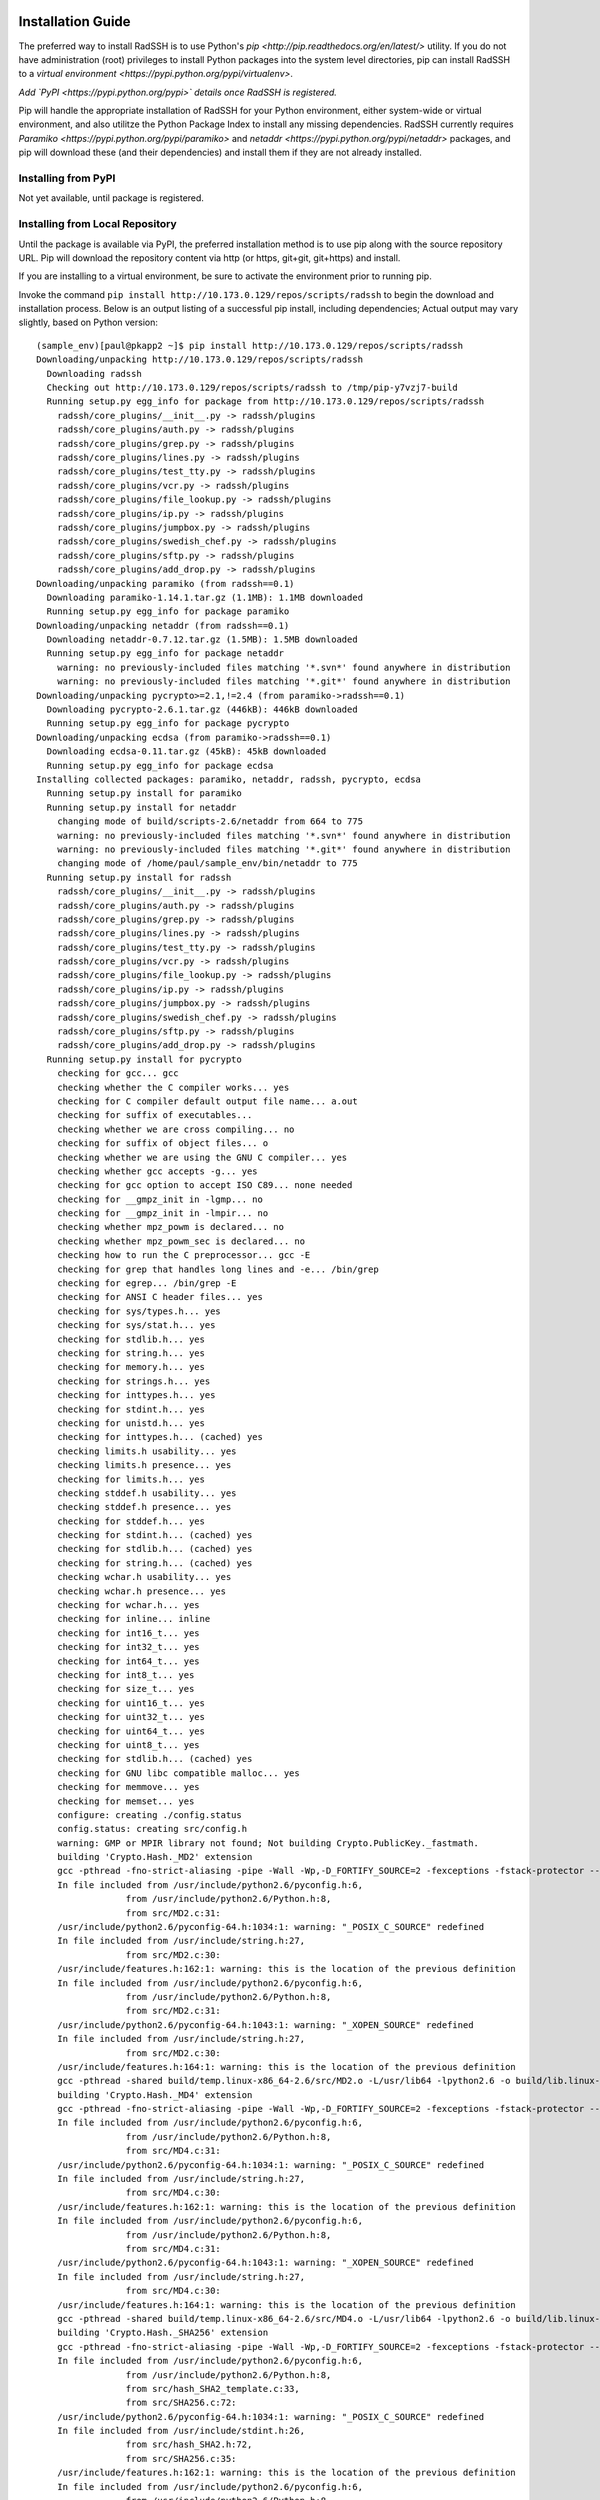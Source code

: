 .. RadSSH documentation master file, created by
   sphinx-quickstart on Tue Jul 22 09:00:40 2014.
   You can adapt this file completely to your liking, but it should at least
   contain the root `toctree` directive.

Installation Guide
==================
 
The preferred way to install RadSSH is to use Python's `pip <http://pip.readthedocs.org/en/latest/>` utility. If you do not have administration (root) privileges to install Python packages into the system level directories, pip can install RadSSH to a `virtual environment <https://pypi.python.org/pypi/virtualenv>`.

*Add `PyPI <https://pypi.python.org/pypi>` details once RadSSH is registered.*

Pip will handle the appropriate installation of RadSSH for your Python environment, either system-wide or virtual environment, and also utilitze the Python Package Index to install any missing dependencies. RadSSH currently requires `Paramiko <https://pypi.python.org/pypi/paramiko>` and `netaddr <https://pypi.python.org/pypi/netaddr>` packages, and pip will download these (and their dependencies) and install them if they are not already installed.


Installing from PyPI
--------------------

Not yet available, until package is registered.

Installing from Local Repository
--------------------------------

Until the package is available via PyPI, the preferred installation method is to use pip along with the source repository URL. Pip will download the repository content via http (or https, git+git, git+https) and install.

If you are installing to a virtual environment, be sure to activate the environment prior to running pip.

Invoke the command ``pip install http://10.173.0.129/repos/scripts/radssh`` to begin the download and installation process. Below is an output listing of a successful pip install, including dependencies; Actual output may vary slightly, based on Python version:

::

    (sample_env)[paul@pkapp2 ~]$ pip install http://10.173.0.129/repos/scripts/radssh
    Downloading/unpacking http://10.173.0.129/repos/scripts/radssh
      Downloading radssh
      Checking out http://10.173.0.129/repos/scripts/radssh to /tmp/pip-y7vzj7-build
      Running setup.py egg_info for package from http://10.173.0.129/repos/scripts/radssh
        radssh/core_plugins/__init__.py -> radssh/plugins
        radssh/core_plugins/auth.py -> radssh/plugins
        radssh/core_plugins/grep.py -> radssh/plugins
        radssh/core_plugins/lines.py -> radssh/plugins
        radssh/core_plugins/test_tty.py -> radssh/plugins
        radssh/core_plugins/vcr.py -> radssh/plugins
        radssh/core_plugins/file_lookup.py -> radssh/plugins
        radssh/core_plugins/ip.py -> radssh/plugins
        radssh/core_plugins/jumpbox.py -> radssh/plugins
        radssh/core_plugins/swedish_chef.py -> radssh/plugins
        radssh/core_plugins/sftp.py -> radssh/plugins
        radssh/core_plugins/add_drop.py -> radssh/plugins
    Downloading/unpacking paramiko (from radssh==0.1)
      Downloading paramiko-1.14.1.tar.gz (1.1MB): 1.1MB downloaded
      Running setup.py egg_info for package paramiko
    Downloading/unpacking netaddr (from radssh==0.1)
      Downloading netaddr-0.7.12.tar.gz (1.5MB): 1.5MB downloaded
      Running setup.py egg_info for package netaddr
        warning: no previously-included files matching '*.svn*' found anywhere in distribution
        warning: no previously-included files matching '*.git*' found anywhere in distribution
    Downloading/unpacking pycrypto>=2.1,!=2.4 (from paramiko->radssh==0.1)
      Downloading pycrypto-2.6.1.tar.gz (446kB): 446kB downloaded
      Running setup.py egg_info for package pycrypto
    Downloading/unpacking ecdsa (from paramiko->radssh==0.1)
      Downloading ecdsa-0.11.tar.gz (45kB): 45kB downloaded
      Running setup.py egg_info for package ecdsa
    Installing collected packages: paramiko, netaddr, radssh, pycrypto, ecdsa
      Running setup.py install for paramiko
      Running setup.py install for netaddr
        changing mode of build/scripts-2.6/netaddr from 664 to 775
        warning: no previously-included files matching '*.svn*' found anywhere in distribution
        warning: no previously-included files matching '*.git*' found anywhere in distribution
        changing mode of /home/paul/sample_env/bin/netaddr to 775
      Running setup.py install for radssh
        radssh/core_plugins/__init__.py -> radssh/plugins
        radssh/core_plugins/auth.py -> radssh/plugins
        radssh/core_plugins/grep.py -> radssh/plugins
        radssh/core_plugins/lines.py -> radssh/plugins
        radssh/core_plugins/test_tty.py -> radssh/plugins
        radssh/core_plugins/vcr.py -> radssh/plugins
        radssh/core_plugins/file_lookup.py -> radssh/plugins
        radssh/core_plugins/ip.py -> radssh/plugins
        radssh/core_plugins/jumpbox.py -> radssh/plugins
        radssh/core_plugins/swedish_chef.py -> radssh/plugins
        radssh/core_plugins/sftp.py -> radssh/plugins
        radssh/core_plugins/add_drop.py -> radssh/plugins
      Running setup.py install for pycrypto
        checking for gcc... gcc
        checking whether the C compiler works... yes
        checking for C compiler default output file name... a.out
        checking for suffix of executables...
        checking whether we are cross compiling... no
        checking for suffix of object files... o
        checking whether we are using the GNU C compiler... yes
        checking whether gcc accepts -g... yes
        checking for gcc option to accept ISO C89... none needed
        checking for __gmpz_init in -lgmp... no
        checking for __gmpz_init in -lmpir... no
        checking whether mpz_powm is declared... no
        checking whether mpz_powm_sec is declared... no
        checking how to run the C preprocessor... gcc -E
        checking for grep that handles long lines and -e... /bin/grep
        checking for egrep... /bin/grep -E
        checking for ANSI C header files... yes
        checking for sys/types.h... yes
        checking for sys/stat.h... yes
        checking for stdlib.h... yes
        checking for string.h... yes
        checking for memory.h... yes
        checking for strings.h... yes
        checking for inttypes.h... yes
        checking for stdint.h... yes
        checking for unistd.h... yes
        checking for inttypes.h... (cached) yes
        checking limits.h usability... yes
        checking limits.h presence... yes
        checking for limits.h... yes
        checking stddef.h usability... yes
        checking stddef.h presence... yes
        checking for stddef.h... yes
        checking for stdint.h... (cached) yes
        checking for stdlib.h... (cached) yes
        checking for string.h... (cached) yes
        checking wchar.h usability... yes
        checking wchar.h presence... yes
        checking for wchar.h... yes
        checking for inline... inline
        checking for int16_t... yes
        checking for int32_t... yes
        checking for int64_t... yes
        checking for int8_t... yes
        checking for size_t... yes
        checking for uint16_t... yes
        checking for uint32_t... yes
        checking for uint64_t... yes
        checking for uint8_t... yes
        checking for stdlib.h... (cached) yes
        checking for GNU libc compatible malloc... yes
        checking for memmove... yes
        checking for memset... yes
        configure: creating ./config.status
        config.status: creating src/config.h
        warning: GMP or MPIR library not found; Not building Crypto.PublicKey._fastmath.
        building 'Crypto.Hash._MD2' extension
        gcc -pthread -fno-strict-aliasing -pipe -Wall -Wp,-D_FORTIFY_SOURCE=2 -fexceptions -fstack-protector --param=ssp-buffer-size=4 -m64 -mtune=generic -D_GNU_SOURCE -fPIC -fwrapv -pipe -Wall -Wp,-D_FORTIFY_SOURCE=2 -fexceptions -fstack-protector --param=ssp-buffer-size=4 -m64 -mtune=generic -D_GNU_SOURCE -fPIC -fwrapv -fPIC -std=c99 -O3 -fomit-frame-pointer -Isrc/ -I/usr/include/python2.6 -c src/MD2.c -o build/temp.linux-x86_64-2.6/src/MD2.o
        In file included from /usr/include/python2.6/pyconfig.h:6,
                     from /usr/include/python2.6/Python.h:8,
                     from src/MD2.c:31:
        /usr/include/python2.6/pyconfig-64.h:1034:1: warning: "_POSIX_C_SOURCE" redefined
        In file included from /usr/include/string.h:27,
                     from src/MD2.c:30:
        /usr/include/features.h:162:1: warning: this is the location of the previous definition
        In file included from /usr/include/python2.6/pyconfig.h:6,
                     from /usr/include/python2.6/Python.h:8,
                     from src/MD2.c:31:
        /usr/include/python2.6/pyconfig-64.h:1043:1: warning: "_XOPEN_SOURCE" redefined
        In file included from /usr/include/string.h:27,
                     from src/MD2.c:30:
        /usr/include/features.h:164:1: warning: this is the location of the previous definition
        gcc -pthread -shared build/temp.linux-x86_64-2.6/src/MD2.o -L/usr/lib64 -lpython2.6 -o build/lib.linux-x86_64-2.6/Crypto/Hash/_MD2.so
        building 'Crypto.Hash._MD4' extension
        gcc -pthread -fno-strict-aliasing -pipe -Wall -Wp,-D_FORTIFY_SOURCE=2 -fexceptions -fstack-protector --param=ssp-buffer-size=4 -m64 -mtune=generic -D_GNU_SOURCE -fPIC -fwrapv -pipe -Wall -Wp,-D_FORTIFY_SOURCE=2 -fexceptions -fstack-protector --param=ssp-buffer-size=4 -m64 -mtune=generic -D_GNU_SOURCE -fPIC -fwrapv -fPIC -std=c99 -O3 -fomit-frame-pointer -Isrc/ -I/usr/include/python2.6 -c src/MD4.c -o build/temp.linux-x86_64-2.6/src/MD4.o
        In file included from /usr/include/python2.6/pyconfig.h:6,
                     from /usr/include/python2.6/Python.h:8,
                     from src/MD4.c:31:
        /usr/include/python2.6/pyconfig-64.h:1034:1: warning: "_POSIX_C_SOURCE" redefined
        In file included from /usr/include/string.h:27,
                     from src/MD4.c:30:
        /usr/include/features.h:162:1: warning: this is the location of the previous definition
        In file included from /usr/include/python2.6/pyconfig.h:6,
                     from /usr/include/python2.6/Python.h:8,
                     from src/MD4.c:31:
        /usr/include/python2.6/pyconfig-64.h:1043:1: warning: "_XOPEN_SOURCE" redefined
        In file included from /usr/include/string.h:27,
                     from src/MD4.c:30:
        /usr/include/features.h:164:1: warning: this is the location of the previous definition
        gcc -pthread -shared build/temp.linux-x86_64-2.6/src/MD4.o -L/usr/lib64 -lpython2.6 -o build/lib.linux-x86_64-2.6/Crypto/Hash/_MD4.so
        building 'Crypto.Hash._SHA256' extension
        gcc -pthread -fno-strict-aliasing -pipe -Wall -Wp,-D_FORTIFY_SOURCE=2 -fexceptions -fstack-protector --param=ssp-buffer-size=4 -m64 -mtune=generic -D_GNU_SOURCE -fPIC -fwrapv -pipe -Wall -Wp,-D_FORTIFY_SOURCE=2 -fexceptions -fstack-protector --param=ssp-buffer-size=4 -m64 -mtune=generic -D_GNU_SOURCE -fPIC -fwrapv -fPIC -std=c99 -O3 -fomit-frame-pointer -Isrc/ -I/usr/include/python2.6 -c src/SHA256.c -o build/temp.linux-x86_64-2.6/src/SHA256.o
        In file included from /usr/include/python2.6/pyconfig.h:6,
                     from /usr/include/python2.6/Python.h:8,
                     from src/hash_SHA2_template.c:33,
                     from src/SHA256.c:72:
        /usr/include/python2.6/pyconfig-64.h:1034:1: warning: "_POSIX_C_SOURCE" redefined
        In file included from /usr/include/stdint.h:26,
                     from src/hash_SHA2.h:72,
                     from src/SHA256.c:35:
        /usr/include/features.h:162:1: warning: this is the location of the previous definition
        In file included from /usr/include/python2.6/pyconfig.h:6,
                     from /usr/include/python2.6/Python.h:8,
                     from src/hash_SHA2_template.c:33,
                     from src/SHA256.c:72:
        /usr/include/python2.6/pyconfig-64.h:1043:1: warning: "_XOPEN_SOURCE" redefined
        In file included from /usr/include/stdint.h:26,
                     from src/hash_SHA2.h:72,
                     from src/SHA256.c:35:
        /usr/include/features.h:164:1: warning: this is the location of the previous definition
        gcc -pthread -shared build/temp.linux-x86_64-2.6/src/SHA256.o -L/usr/lib64 -lpython2.6 -o build/lib.linux-x86_64-2.6/Crypto/Hash/_SHA256.so
        building 'Crypto.Hash._SHA224' extension
        gcc -pthread -fno-strict-aliasing -pipe -Wall -Wp,-D_FORTIFY_SOURCE=2 -fexceptions -fstack-protector --param=ssp-buffer-size=4 -m64 -mtune=generic -D_GNU_SOURCE -fPIC -fwrapv -pipe -Wall -Wp,-D_FORTIFY_SOURCE=2 -fexceptions -fstack-protector --param=ssp-buffer-size=4 -m64 -mtune=generic -D_GNU_SOURCE -fPIC -fwrapv -fPIC -std=c99 -O3 -fomit-frame-pointer -Isrc/ -I/usr/include/python2.6 -c src/SHA224.c -o build/temp.linux-x86_64-2.6/src/SHA224.o
        In file included from /usr/include/python2.6/pyconfig.h:6,
                     from /usr/include/python2.6/Python.h:8,
                     from src/hash_SHA2_template.c:33,
                     from src/SHA224.c:73:
        /usr/include/python2.6/pyconfig-64.h:1034:1: warning: "_POSIX_C_SOURCE" redefined
        In file included from /usr/include/stdint.h:26,
                     from src/hash_SHA2.h:72,
                     from src/SHA224.c:36:
        /usr/include/features.h:162:1: warning: this is the location of the previous definition
        In file included from /usr/include/python2.6/pyconfig.h:6,
                     from /usr/include/python2.6/Python.h:8,
                     from src/hash_SHA2_template.c:33,
                     from src/SHA224.c:73:
        /usr/include/python2.6/pyconfig-64.h:1043:1: warning: "_XOPEN_SOURCE" redefined
        In file included from /usr/include/stdint.h:26,
                     from src/hash_SHA2.h:72,
                     from src/SHA224.c:36:
        /usr/include/features.h:164:1: warning: this is the location of the previous definition
        gcc -pthread -shared build/temp.linux-x86_64-2.6/src/SHA224.o -L/usr/lib64 -lpython2.6 -o build/lib.linux-x86_64-2.6/Crypto/Hash/_SHA224.so
        building 'Crypto.Hash._SHA384' extension
        gcc -pthread -fno-strict-aliasing -pipe -Wall -Wp,-D_FORTIFY_SOURCE=2 -fexceptions -fstack-protector --param=ssp-buffer-size=4 -m64 -mtune=generic -D_GNU_SOURCE -fPIC -fwrapv -pipe -Wall -Wp,-D_FORTIFY_SOURCE=2 -fexceptions -fstack-protector --param=ssp-buffer-size=4 -m64 -mtune=generic -D_GNU_SOURCE -fPIC -fwrapv -fPIC -std=c99 -O3 -fomit-frame-pointer -Isrc/ -I/usr/include/python2.6 -c src/SHA384.c -o build/temp.linux-x86_64-2.6/src/SHA384.o
        In file included from /usr/include/python2.6/pyconfig.h:6,
                     from /usr/include/python2.6/Python.h:8,
                     from src/hash_SHA2_template.c:33,
                     from src/SHA384.c:80:
        /usr/include/python2.6/pyconfig-64.h:1034:1: warning: "_POSIX_C_SOURCE" redefined
        In file included from /usr/include/stdint.h:26,
                     from src/hash_SHA2.h:72,
                     from src/SHA384.c:36:
        /usr/include/features.h:162:1: warning: this is the location of the previous definition
        In file included from /usr/include/python2.6/pyconfig.h:6,
                     from /usr/include/python2.6/Python.h:8,
                     from src/hash_SHA2_template.c:33,
                     from src/SHA384.c:80:
        /usr/include/python2.6/pyconfig-64.h:1043:1: warning: "_XOPEN_SOURCE" redefined
        In file included from /usr/include/stdint.h:26,
                     from src/hash_SHA2.h:72,
                     from src/SHA384.c:36:
        /usr/include/features.h:164:1: warning: this is the location of the previous definition
        gcc -pthread -shared build/temp.linux-x86_64-2.6/src/SHA384.o -L/usr/lib64 -lpython2.6 -o build/lib.linux-x86_64-2.6/Crypto/Hash/_SHA384.so
        building 'Crypto.Hash._SHA512' extension
        gcc -pthread -fno-strict-aliasing -pipe -Wall -Wp,-D_FORTIFY_SOURCE=2 -fexceptions -fstack-protector --param=ssp-buffer-size=4 -m64 -mtune=generic -D_GNU_SOURCE -fPIC -fwrapv -pipe -Wall -Wp,-D_FORTIFY_SOURCE=2 -fexceptions -fstack-protector --param=ssp-buffer-size=4 -m64 -mtune=generic -D_GNU_SOURCE -fPIC -fwrapv -fPIC -std=c99 -O3 -fomit-frame-pointer -Isrc/ -I/usr/include/python2.6 -c src/SHA512.c -o build/temp.linux-x86_64-2.6/src/SHA512.o
        In file included from /usr/include/python2.6/pyconfig.h:6,
                     from /usr/include/python2.6/Python.h:8,
                     from src/hash_SHA2_template.c:33,
                     from src/SHA512.c:80:
        /usr/include/python2.6/pyconfig-64.h:1034:1: warning: "_POSIX_C_SOURCE" redefined
        In file included from /usr/include/stdint.h:26,
                     from src/hash_SHA2.h:72,
                     from src/SHA512.c:36:
        /usr/include/features.h:162:1: warning: this is the location of the previous definition
        In file included from /usr/include/python2.6/pyconfig.h:6,
                     from /usr/include/python2.6/Python.h:8,
                     from src/hash_SHA2_template.c:33,
                     from src/SHA512.c:80:
        /usr/include/python2.6/pyconfig-64.h:1043:1: warning: "_XOPEN_SOURCE" redefined
        In file included from /usr/include/stdint.h:26,
                     from src/hash_SHA2.h:72,
                     from src/SHA512.c:36:
        /usr/include/features.h:164:1: warning: this is the location of the previous definition
        gcc -pthread -shared build/temp.linux-x86_64-2.6/src/SHA512.o -L/usr/lib64 -lpython2.6 -o build/lib.linux-x86_64-2.6/Crypto/Hash/_SHA512.so
        building 'Crypto.Hash._RIPEMD160' extension
        gcc -pthread -fno-strict-aliasing -pipe -Wall -Wp,-D_FORTIFY_SOURCE=2 -fexceptions -fstack-protector --param=ssp-buffer-size=4 -m64 -mtune=generic -D_GNU_SOURCE -fPIC -fwrapv -pipe -Wall -Wp,-D_FORTIFY_SOURCE=2 -fexceptions -fstack-protector --param=ssp-buffer-size=4 -m64 -mtune=generic -D_GNU_SOURCE -fPIC -fwrapv -fPIC -std=c99 -O3 -fomit-frame-pointer -DPCT_LITTLE_ENDIAN=1 -Isrc/ -I/usr/include/python2.6 -c src/RIPEMD160.c -o build/temp.linux-x86_64-2.6/src/RIPEMD160.o
        In file included from /usr/include/python2.6/pyconfig.h:6,
                     from /usr/include/python2.6/Python.h:8,
                     from src/RIPEMD160.c:57:
        /usr/include/python2.6/pyconfig-64.h:1034:1: warning: "_POSIX_C_SOURCE" redefined
        In file included from /usr/include/stdint.h:26,
                     from src/RIPEMD160.c:48:
        /usr/include/features.h:162:1: warning: this is the location of the previous definition
        In file included from /usr/include/python2.6/pyconfig.h:6,
                     from /usr/include/python2.6/Python.h:8,
                     from src/RIPEMD160.c:57:
        /usr/include/python2.6/pyconfig-64.h:1043:1: warning: "_XOPEN_SOURCE" redefined
        In file included from /usr/include/stdint.h:26,
                     from src/RIPEMD160.c:48:
        /usr/include/features.h:164:1: warning: this is the location of the previous definition
        gcc -pthread -shared build/temp.linux-x86_64-2.6/src/RIPEMD160.o -L/usr/lib64 -lpython2.6 -o build/lib.linux-x86_64-2.6/Crypto/Hash/_RIPEMD160.so
        building 'Crypto.Cipher._AES' extension
        gcc -pthread -fno-strict-aliasing -pipe -Wall -Wp,-D_FORTIFY_SOURCE=2 -fexceptions -fstack-protector --param=ssp-buffer-size=4 -m64 -mtune=generic -D_GNU_SOURCE -fPIC -fwrapv -pipe -Wall -Wp,-D_FORTIFY_SOURCE=2 -fexceptions -fstack-protector --param=ssp-buffer-size=4 -m64 -mtune=generic -D_GNU_SOURCE -fPIC -fwrapv -fPIC -std=c99 -O3 -fomit-frame-pointer -Isrc/ -I/usr/include/python2.6 -c src/AES.c -o build/temp.linux-x86_64-2.6/src/AES.o
        In file included from /usr/include/python2.6/pyconfig.h:6,
                     from /usr/include/python2.6/Python.h:8,
                     from src/AES.c:29:
        /usr/include/python2.6/pyconfig-64.h:1034:1: warning: "_POSIX_C_SOURCE" redefined
        In file included from /usr/include/assert.h:37,
                     from src/AES.c:27:
        /usr/include/features.h:162:1: warning: this is the location of the previous definition
        In file included from /usr/include/python2.6/pyconfig.h:6,
                     from /usr/include/python2.6/Python.h:8,
                     from src/AES.c:29:
        /usr/include/python2.6/pyconfig-64.h:1043:1: warning: "_XOPEN_SOURCE" redefined
        In file included from /usr/include/assert.h:37,
                     from src/AES.c:27:
        /usr/include/features.h:164:1: warning: this is the location of the previous definition
        gcc -pthread -shared build/temp.linux-x86_64-2.6/src/AES.o -L/usr/lib64 -lpython2.6 -o build/lib.linux-x86_64-2.6/Crypto/Cipher/_AES.so
        building 'Crypto.Cipher._ARC2' extension
        gcc -pthread -fno-strict-aliasing -pipe -Wall -Wp,-D_FORTIFY_SOURCE=2 -fexceptions -fstack-protector --param=ssp-buffer-size=4 -m64 -mtune=generic -D_GNU_SOURCE -fPIC -fwrapv -pipe -Wall -Wp,-D_FORTIFY_SOURCE=2 -fexceptions -fstack-protector --param=ssp-buffer-size=4 -m64 -mtune=generic -D_GNU_SOURCE -fPIC -fwrapv -fPIC -std=c99 -O3 -fomit-frame-pointer -Isrc/ -I/usr/include/python2.6 -c src/ARC2.c -o build/temp.linux-x86_64-2.6/src/ARC2.o
        In file included from /usr/include/python2.6/pyconfig.h:6,
                     from /usr/include/python2.6/Python.h:8,
                     from src/ARC2.c:45:
        /usr/include/python2.6/pyconfig-64.h:1034:1: warning: "_POSIX_C_SOURCE" redefined
        In file included from /usr/include/string.h:27,
                     from src/ARC2.c:44:
        /usr/include/features.h:162:1: warning: this is the location of the previous definition
        In file included from /usr/include/python2.6/pyconfig.h:6,
                     from /usr/include/python2.6/Python.h:8,
                     from src/ARC2.c:45:
        /usr/include/python2.6/pyconfig-64.h:1043:1: warning: "_XOPEN_SOURCE" redefined
        In file included from /usr/include/string.h:27,
                     from src/ARC2.c:44:
        /usr/include/features.h:164:1: warning: this is the location of the previous definition
        gcc -pthread -shared build/temp.linux-x86_64-2.6/src/ARC2.o -L/usr/lib64 -lpython2.6 -o build/lib.linux-x86_64-2.6/Crypto/Cipher/_ARC2.so
        building 'Crypto.Cipher._Blowfish' extension
        gcc -pthread -fno-strict-aliasing -pipe -Wall -Wp,-D_FORTIFY_SOURCE=2 -fexceptions -fstack-protector --param=ssp-buffer-size=4 -m64 -mtune=generic -D_GNU_SOURCE -fPIC -fwrapv -pipe -Wall -Wp,-D_FORTIFY_SOURCE=2 -fexceptions -fstack-protector --param=ssp-buffer-size=4 -m64 -mtune=generic -D_GNU_SOURCE -fPIC -fwrapv -fPIC -std=c99 -O3 -fomit-frame-pointer -Isrc/ -I/usr/include/python2.6 -c src/Blowfish.c -o build/temp.linux-x86_64-2.6/src/Blowfish.o
        In file included from /usr/include/python2.6/pyconfig.h:6,
                     from /usr/include/python2.6/Python.h:8,
                     from src/Blowfish.c:39:
        /usr/include/python2.6/pyconfig-64.h:1034:1: warning: "_POSIX_C_SOURCE" redefined
        In file included from /usr/include/stdint.h:26,
                     from src/Blowfish.c:31:
        /usr/include/features.h:162:1: warning: this is the location of the previous definition
        In file included from /usr/include/python2.6/pyconfig.h:6,
                     from /usr/include/python2.6/Python.h:8,
                     from src/Blowfish.c:39:
        /usr/include/python2.6/pyconfig-64.h:1043:1: warning: "_XOPEN_SOURCE" redefined
        In file included from /usr/include/stdint.h:26,
                     from src/Blowfish.c:31:
        /usr/include/features.h:164:1: warning: this is the location of the previous definition
        gcc -pthread -shared build/temp.linux-x86_64-2.6/src/Blowfish.o -L/usr/lib64 -lpython2.6 -o build/lib.linux-x86_64-2.6/Crypto/Cipher/_Blowfish.so
        building 'Crypto.Cipher._CAST' extension
        gcc -pthread -fno-strict-aliasing -pipe -Wall -Wp,-D_FORTIFY_SOURCE=2 -fexceptions -fstack-protector --param=ssp-buffer-size=4 -m64 -mtune=generic -D_GNU_SOURCE -fPIC -fwrapv -pipe -Wall -Wp,-D_FORTIFY_SOURCE=2 -fexceptions -fstack-protector --param=ssp-buffer-size=4 -m64 -mtune=generic -D_GNU_SOURCE -fPIC -fwrapv -fPIC -std=c99 -O3 -fomit-frame-pointer -Isrc/ -I/usr/include/python2.6 -c src/CAST.c -o build/temp.linux-x86_64-2.6/src/CAST.o
        gcc -pthread -shared build/temp.linux-x86_64-2.6/src/CAST.o -L/usr/lib64 -lpython2.6 -o build/lib.linux-x86_64-2.6/Crypto/Cipher/_CAST.so
        building 'Crypto.Cipher._DES' extension
        gcc -pthread -fno-strict-aliasing -pipe -Wall -Wp,-D_FORTIFY_SOURCE=2 -fexceptions -fstack-protector --param=ssp-buffer-size=4 -m64 -mtune=generic -D_GNU_SOURCE -fPIC -fwrapv -pipe -Wall -Wp,-D_FORTIFY_SOURCE=2 -fexceptions -fstack-protector --param=ssp-buffer-size=4 -m64 -mtune=generic -D_GNU_SOURCE -fPIC -fwrapv -fPIC -std=c99 -O3 -fomit-frame-pointer -Isrc/ -Isrc/libtom/ -I/usr/include/python2.6 -c src/DES.c -o build/temp.linux-x86_64-2.6/src/DES.o
        In file included from /usr/include/python2.6/pyconfig.h:6,
                     from /usr/include/python2.6/Python.h:8,
                     from src/DES.c:37:
        /usr/include/python2.6/pyconfig-64.h:1034:1: warning: "_POSIX_C_SOURCE" redefined
        In file included from /usr/include/assert.h:37,
                     from src/libtom/tomcrypt.h:3,
                     from src/libtom/tomcrypt_des.c:11,
                     from src/DES.c:32:
        /usr/include/features.h:162:1: warning: this is the location of the previous definition
        In file included from /usr/include/python2.6/pyconfig.h:6,
                     from /usr/include/python2.6/Python.h:8,
                     from src/DES.c:37:
        /usr/include/python2.6/pyconfig-64.h:1043:1: warning: "_XOPEN_SOURCE" redefined
        In file included from /usr/include/assert.h:37,
                     from src/libtom/tomcrypt.h:3,
                     from src/libtom/tomcrypt_des.c:11,
                     from src/DES.c:32:
        /usr/include/features.h:164:1: warning: this is the location of the previous definition
        gcc -pthread -shared build/temp.linux-x86_64-2.6/src/DES.o -L/usr/lib64 -lpython2.6 -o build/lib.linux-x86_64-2.6/Crypto/Cipher/_DES.so
        building 'Crypto.Cipher._DES3' extension
        gcc -pthread -fno-strict-aliasing -pipe -Wall -Wp,-D_FORTIFY_SOURCE=2 -fexceptions -fstack-protector --param=ssp-buffer-size=4 -m64 -mtune=generic -D_GNU_SOURCE -fPIC -fwrapv -pipe -Wall -Wp,-D_FORTIFY_SOURCE=2 -fexceptions -fstack-protector --param=ssp-buffer-size=4 -m64 -mtune=generic -D_GNU_SOURCE -fPIC -fwrapv -fPIC -std=c99 -O3 -fomit-frame-pointer -Isrc/ -Isrc/libtom/ -I/usr/include/python2.6 -c src/DES3.c -o build/temp.linux-x86_64-2.6/src/DES3.o
        In file included from /usr/include/python2.6/pyconfig.h:6,
                     from /usr/include/python2.6/Python.h:8,
                     from src/DES.c:37,
                     from src/DES3.c:26:
        /usr/include/python2.6/pyconfig-64.h:1034:1: warning: "_POSIX_C_SOURCE" redefined
        In file included from /usr/include/assert.h:37,
                     from src/libtom/tomcrypt.h:3,
                     from src/libtom/tomcrypt_des.c:11,
                     from src/DES.c:32,
                     from src/DES3.c:26:
        /usr/include/features.h:162:1: warning: this is the location of the previous definition
        In file included from /usr/include/python2.6/pyconfig.h:6,
                     from /usr/include/python2.6/Python.h:8,
                     from src/DES.c:37,
                     from src/DES3.c:26:
        /usr/include/python2.6/pyconfig-64.h:1043:1: warning: "_XOPEN_SOURCE" redefined
        In file included from /usr/include/assert.h:37,
                     from src/libtom/tomcrypt.h:3,
                     from src/libtom/tomcrypt_des.c:11,
                     from src/DES.c:32,
                     from src/DES3.c:26:
        /usr/include/features.h:164:1: warning: this is the location of the previous definition
        gcc -pthread -shared build/temp.linux-x86_64-2.6/src/DES3.o -L/usr/lib64 -lpython2.6 -o build/lib.linux-x86_64-2.6/Crypto/Cipher/_DES3.so
        building 'Crypto.Cipher._ARC4' extension
        gcc -pthread -fno-strict-aliasing -pipe -Wall -Wp,-D_FORTIFY_SOURCE=2 -fexceptions -fstack-protector --param=ssp-buffer-size=4 -m64 -mtune=generic -D_GNU_SOURCE -fPIC -fwrapv -pipe -Wall -Wp,-D_FORTIFY_SOURCE=2 -fexceptions -fstack-protector --param=ssp-buffer-size=4 -m64 -mtune=generic -D_GNU_SOURCE -fPIC -fwrapv -fPIC -std=c99 -O3 -fomit-frame-pointer -Isrc/ -I/usr/include/python2.6 -c src/ARC4.c -o build/temp.linux-x86_64-2.6/src/ARC4.o
        gcc -pthread -shared build/temp.linux-x86_64-2.6/src/ARC4.o -L/usr/lib64 -lpython2.6 -o build/lib.linux-x86_64-2.6/Crypto/Cipher/_ARC4.so
        building 'Crypto.Cipher._XOR' extension
        gcc -pthread -fno-strict-aliasing -pipe -Wall -Wp,-D_FORTIFY_SOURCE=2 -fexceptions -fstack-protector --param=ssp-buffer-size=4 -m64 -mtune=generic -D_GNU_SOURCE -fPIC -fwrapv -pipe -Wall -Wp,-D_FORTIFY_SOURCE=2 -fexceptions -fstack-protector --param=ssp-buffer-size=4 -m64 -mtune=generic -D_GNU_SOURCE -fPIC -fwrapv -fPIC -std=c99 -O3 -fomit-frame-pointer -Isrc/ -I/usr/include/python2.6 -c src/XOR.c -o build/temp.linux-x86_64-2.6/src/XOR.o
        gcc -pthread -shared build/temp.linux-x86_64-2.6/src/XOR.o -L/usr/lib64 -lpython2.6 -o build/lib.linux-x86_64-2.6/Crypto/Cipher/_XOR.so
        building 'Crypto.Util.strxor' extension
        gcc -pthread -fno-strict-aliasing -pipe -Wall -Wp,-D_FORTIFY_SOURCE=2 -fexceptions -fstack-protector --param=ssp-buffer-size=4 -m64 -mtune=generic -D_GNU_SOURCE -fPIC -fwrapv -pipe -Wall -Wp,-D_FORTIFY_SOURCE=2 -fexceptions -fstack-protector --param=ssp-buffer-size=4 -m64 -mtune=generic -D_GNU_SOURCE -fPIC -fwrapv -fPIC -std=c99 -O3 -fomit-frame-pointer -Isrc/ -I/usr/include/python2.6 -c src/strxor.c -o build/temp.linux-x86_64-2.6/src/strxor.o
        gcc -pthread -shared build/temp.linux-x86_64-2.6/src/strxor.o -L/usr/lib64 -lpython2.6 -o build/lib.linux-x86_64-2.6/Crypto/Util/strxor.so
        building 'Crypto.Util._counter' extension
        gcc -pthread -fno-strict-aliasing -pipe -Wall -Wp,-D_FORTIFY_SOURCE=2 -fexceptions -fstack-protector --param=ssp-buffer-size=4 -m64 -mtune=generic -D_GNU_SOURCE -fPIC -fwrapv -pipe -Wall -Wp,-D_FORTIFY_SOURCE=2 -fexceptions -fstack-protector --param=ssp-buffer-size=4 -m64 -mtune=generic -D_GNU_SOURCE -fPIC -fwrapv -fPIC -std=c99 -O3 -fomit-frame-pointer -Isrc/ -I/usr/include/python2.6 -c src/_counter.c -o build/temp.linux-x86_64-2.6/src/_counter.o
        In file included from /usr/include/python2.6/pyconfig.h:6,
                     from /usr/include/python2.6/Python.h:8,
                     from src/_counter.c:28:
        /usr/include/python2.6/pyconfig-64.h:1034:1: warning: "_POSIX_C_SOURCE" redefined
        In file included from /usr/include/assert.h:37,
                     from src/_counter.c:25:
        /usr/include/features.h:162:1: warning: this is the location of the previous definition
        In file included from /usr/include/python2.6/pyconfig.h:6,
                     from /usr/include/python2.6/Python.h:8,
                     from src/_counter.c:28:
        /usr/include/python2.6/pyconfig-64.h:1043:1: warning: "_XOPEN_SOURCE" redefined
        In file included from /usr/include/assert.h:37,
                     from src/_counter.c:25:
        /usr/include/features.h:164:1: warning: this is the location of the previous definition
        gcc -pthread -shared build/temp.linux-x86_64-2.6/src/_counter.o -L/usr/lib64 -lpython2.6 -o build/lib.linux-x86_64-2.6/Crypto/Util/_counter.so
      Running setup.py install for ecdsa
    Successfully installed paramiko netaddr radssh pycrypto ecdsa
    Cleaning up...
    (sample_env)[paul@pkapp2 ~]$ 


Installing from Developer Source
--------------------------------

If you have a local source tree, either from a developer checkout or from un-tarred source package, you can install RadSSH in a similar fashion, replacing the URL of the repository with the local directory. Alternatively, you can ``cd`` into the source directory and run ``pip install .`` 

Verifying the Install
=====================

Once installed, you should run ``python -m radssh`` (or if running Python 2.6, ``python -m radssh.__main__``) as a diagnostic test. If successful, it will report the results of loading the RadSSH package and its dependencies, along with some details about the Python runtime environment and current host. It will also run some capacity checks for the system limitations on concurrent open files and execution threads. These upper limits, if listed, are a significant factor in how many concurrent connections RadSSH will be able to handle on your system.

Sample Output::

    (sample_env)[paul@pkapp2 ~]$ python -m radssh.__main__
    RadSSH Main Module
    Package RadSSH 0.1.0 [r4637 @ 2014-09-01 14:21:42Z] from (/home/paul/sample_env/lib/python2.6/site-packages/radssh/__init__.pyc)
      Using Paramiko  1.14.1 from /home/paul/sample_env/lib/python2.6/site-packages/paramiko/__init__.pyc
      Using PyCrypto 2.6.1 from /home/paul/sample_env/lib/python2.6/site-packages/Crypto/__init__.pyc
      Using netaddr 0.7.12 from /home/paul/sample_env/lib/python2.6/site-packages/netaddr/__init__.pyc
    
    Python 2.6.6 (CPython)
    Running on Linux [pkapp2.example.org]
      Scientific Linux (6.5/Carbon)

    Checking runtime limits...
    Limitation reached after 1021 open files (IOError(24, 'Too many open files'))
    File check completed in 0.005245 seconds
    Limitation reached after 823 running threads (error("can't start new thread",))
    Thread check completed in 0.436855 seconds

